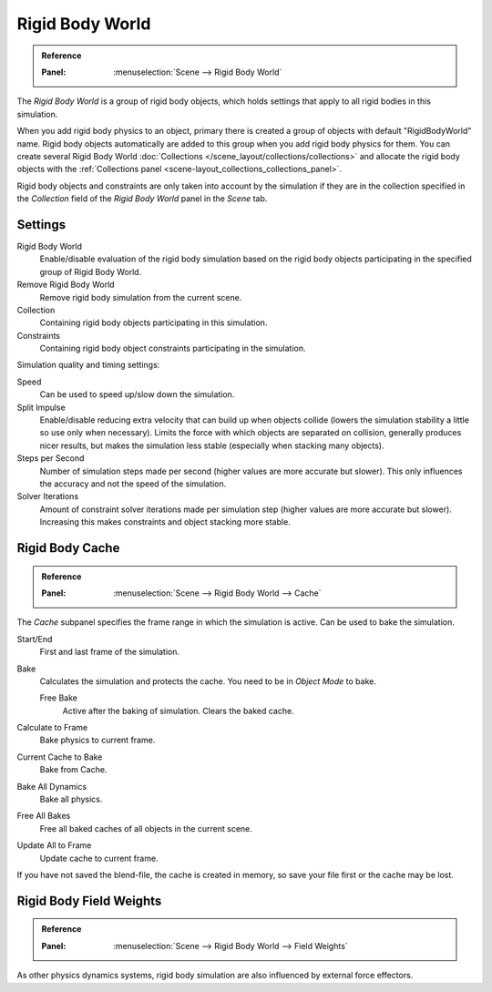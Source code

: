 .. _bpy.types.RigidBodyWorld:
.. _bpy.ops.rigidbody.world:

****************
Rigid Body World
****************

.. admonition:: Reference
   :class: refbox

   :Panel:     :menuselection:`Scene --> Rigid Body World`

The *Rigid Body World* is a group of rigid body objects,
which holds settings that apply to all rigid bodies in this simulation.

When you add rigid body physics to an object,
primary there is created a group of objects with default "RigidBodyWorld" name.
Rigid body objects automatically are added to this group when you add rigid body physics for them.
You can create several Rigid Body World :doc:`Collections </scene_layout/collections/collections>`
and allocate the rigid body objects with the :ref:`Collections panel <scene-layout_collections_collections_panel>`.

Rigid body objects and constraints are only taken into account by the simulation
if they are in the collection specified in the *Collection* field of the *Rigid Body World* panel in the *Scene* tab.


Settings
========

Rigid Body World
   Enable/disable evaluation of the rigid body simulation based on the rigid body objects
   participating in the specified group of Rigid Body World.
Remove Rigid Body World
   Remove rigid body simulation from the current scene.
Collection
   Containing rigid body objects participating in this simulation.
Constraints
   Containing rigid body object constraints participating in the simulation.

Simulation quality and timing settings:

Speed
   Can be used to speed up/slow down the simulation.
Split Impulse
   Enable/disable reducing extra velocity that can build up when objects collide
   (lowers the simulation stability a little so use only when necessary).
   Limits the force with which objects are separated on collision, generally produces nicer
   results, but makes the simulation less stable (especially when stacking many objects).
Steps per Second
   Number of simulation steps made per second (higher values are more accurate but slower).
   This only influences the accuracy and not the speed of the simulation.
Solver Iterations
   Amount of constraint solver iterations made per simulation step (higher values are more accurate but slower).
   Increasing this makes constraints and object stacking more stable.


Rigid Body Cache
================

.. admonition:: Reference
   :class: refbox

   :Panel:     :menuselection:`Scene --> Rigid Body World --> Cache`

The *Cache* subpanel specifies the frame range in which the simulation is active.
Can be used to bake the simulation.

Start/End
   First and last frame of the simulation.
Bake
   Calculates the simulation and protects the cache. You need to be in *Object Mode* to bake.

   Free Bake
      Active after the baking of simulation. Clears the baked cache.

Calculate to Frame
   Bake physics to current frame.
Current Cache to Bake
   Bake from Cache.
Bake All Dynamics
   Bake all physics.
Free All Bakes
   Free all baked caches of all objects in the current scene.
Update All to Frame
   Update cache to current frame.

If you have not saved the blend-file, the cache is created in memory,
so save your file first or the cache may be lost.


Rigid Body Field Weights
========================

.. admonition:: Reference
   :class: refbox

   :Panel:     :menuselection:`Scene --> Rigid Body World --> Field Weights`

As other physics dynamics systems, rigid body simulation are also influenced by external force effectors.
